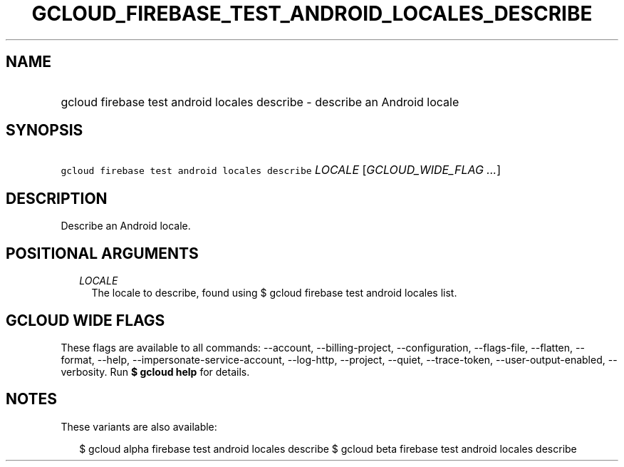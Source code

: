 
.TH "GCLOUD_FIREBASE_TEST_ANDROID_LOCALES_DESCRIBE" 1



.SH "NAME"
.HP
gcloud firebase test android locales describe \- describe an Android locale



.SH "SYNOPSIS"
.HP
\f5gcloud firebase test android locales describe\fR \fILOCALE\fR [\fIGCLOUD_WIDE_FLAG\ ...\fR]



.SH "DESCRIPTION"

Describe an Android locale.



.SH "POSITIONAL ARGUMENTS"

.RS 2m
.TP 2m
\fILOCALE\fR
The locale to describe, found using $ gcloud firebase test android locales list.


.RE
.sp

.SH "GCLOUD WIDE FLAGS"

These flags are available to all commands: \-\-account, \-\-billing\-project,
\-\-configuration, \-\-flags\-file, \-\-flatten, \-\-format, \-\-help,
\-\-impersonate\-service\-account, \-\-log\-http, \-\-project, \-\-quiet,
\-\-trace\-token, \-\-user\-output\-enabled, \-\-verbosity. Run \fB$ gcloud
help\fR for details.



.SH "NOTES"

These variants are also available:

.RS 2m
$ gcloud alpha firebase test android locales describe
$ gcloud beta firebase test android locales describe
.RE

